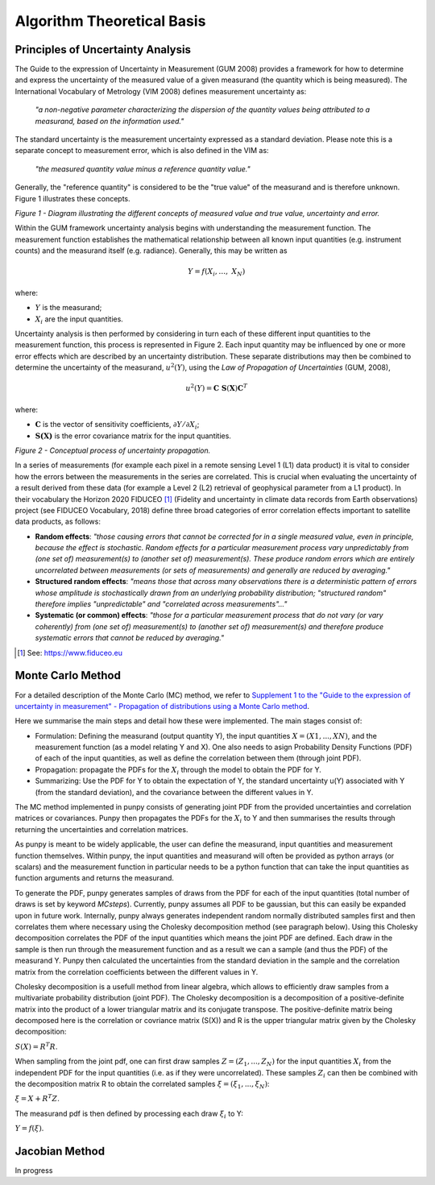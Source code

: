 .. atbd - algorithm theoretical basis
   Author: Pieter De Vis
   Email: pieter.de.vis@npl.co.uk
   Created: 15/04/20

.. _atbd:

Algorithm Theoretical Basis
===========================

Principles of Uncertainty Analysis
###################################

The Guide to the expression of Uncertainty in Measurement (GUM 2008)
provides a framework for how to determine and express the uncertainty of
the measured value of a given measurand (the quantity which is being
measured). The International Vocabulary of Metrology (VIM 2008) defines
measurement uncertainty as:

   *"a non-negative parameter characterizing the dispersion of the
   quantity values being attributed to a measurand, based on the information used."*

The standard uncertainty is the measurement uncertainty expressed as a
standard deviation. Please note this is a separate concept to
measurement error, which is also defined in the VIM as:

   *"the measured quantity value minus a reference quantity value."*

Generally, the "reference quantity" is considered to be the "true value"
of the measurand and is therefore unknown. Figure 1 illustrates these
concepts.

.. image:: images/image1.png

*Figure 1 - Diagram illustrating the different concepts of measured value and true value, uncertainty and error.*
 
Within the GUM framework uncertainty analysis begins with understanding
the measurement function. The measurement function establishes the
mathematical relationship between all known input quantities (e.g.
instrument counts) and the measurand itself (e.g. radiance). Generally,
this may be written as

.. math:: Y = f\left( X_{i},\ldots,\ X_{N} \right)

where:

-  :math:`Y` is the measurand;

-  :math:`X_{i}` are the input quantities.

Uncertainty analysis is then performed by considering in turn each of
these different input quantities to the measurement function, this
process is represented in Figure 2. Each input quantity may be
influenced by one or more error effects which are described by an
uncertainty distribution. These separate distributions may then be
combined to determine the uncertainty of the measurand,
:math:`u^{2}(Y)`, using the *Law of Propagation of Uncertainties* (GUM,
2008),

.. math:: u^{2}\left( Y \right) = \mathbf{\text{C\ S}}\left( \mathbf{X} \right)\mathbf{C}^{T}

where:

-  :math:`\mathbf{C}` is the vector of sensitivity coefficients,
   :math:`\partial Y/\partial X_{i}`;

-  :math:`\mathbf{S(X)}` is the error covariance matrix for the input
   quantities.


.. image:: images/image2.png

*Figure 2 - Conceptual process of uncertainty propagation.*

In a series of measurements (for example each pixel in a remote sensing
Level 1 (L1) data product) it is vital to consider how the errors
between the measurements in the series are correlated. This is crucial
when evaluating the uncertainty of a result derived from these data (for
example a Level 2 (L2) retrieval of geophysical parameter from a L1
product). In their vocabulary the Horizon 2020 FIDUCEO [1]_ (Fidelity
and uncertainty in climate data records from Earth observations) project
(see FIDUCEO Vocabulary, 2018) define three broad categories of error
correlation effects important to satellite data products, as follows:

-  **Random effects**: *"those causing errors that cannot be corrected
   for in a single measured value, even in principle, because the effect
   is stochastic. Random effects for a particular measurement process
   vary unpredictably from (one set of) measurement(s) to (another set
   of) measurement(s). These produce random errors which are entirely
   uncorrelated between measurements (or sets of measurements) and
   generally are reduced by averaging."*


-  **Structured random effects**: *"means those that across many
   observations there is a deterministic pattern of errors whose
   amplitude is stochastically drawn from an underlying probability
   distribution; "structured random" therefore implies "unpredictable"
   and "correlated across measurements"..."*


-  **Systematic (or common) effects**: *"those for a particular
   measurement process that do not vary (or vary coherently) from (one
   set of) measurement(s) to (another set of) measurement(s) and
   therefore produce systematic errors that cannot be reduced by
   averaging."*

.. [1] See: https://www.fiduceo.eu


.. _Monte Carlo Method:

Monte Carlo Method
########################
For a detailed description of the Monte Carlo (MC) method, we refer to `Supplement 1 to the
"Guide to the expression of uncertainty in measurement" - Propagation of distributions
using a Monte Carlo method <https://www.bipm.org/utils/common/documents/jcgm/JCGM_101_2008_E.pdf>`_.

Here we summarise the main steps and detail how these were implemented.
The main stages consist of:

-  Formulation: Defining the measurand (output quantity Y), the input quantities :math:`X = (X1, . . . , XN )`, and the measurement function (as a model relating Y and X). One also needs to asign Probability Density Functions (PDF) of each of the input quantities, as well as define the correlation between them (through joint PDF).

-  Propagation: propagate the PDFs for the :math:`X_i` through the model to obtain the PDF for Y.

-  Summarizing: Use the PDF for Y to obtain the expectation of Y, the standard uncertainty u(Y) associated with Y (from the standard deviation), and the covariance between the different values in Y.

The MC method implemented in punpy consists of generating joint PDF from the provided 
uncertainties and correlation matrices or covariances. Punpy then propagates the PDFs for the :math:`X_i` to Y
and then summarises the results through returning the uncertainties and correlation matrices.

As punpy is meant to be widely applicable, the user can define the measurand, input quantities 
and measurement function themselves. Within punpy, the input quantities and measurand will often 
be provided as python arrays (or scalars) and the measurement function in particular needs to be 
a python function that can take the input quantities as function arguments and returns the measurand.

To generate the PDF, punpy generates samples of draws from the PDF for each of the input quantities (total number of
draws is set by keyword `MCsteps`). Currently, punpy assumes all PDF to be gaussian, but this can 
easily be expanded upon in future work. Internally, punpy always generates independent random normally distributed
samples first and then correlates them where necessary using the Cholesky decomposition method (see paragraph below). 
Using this Cholesky decomposition correlates the PDF of the input quantities which means the joint PDF are defined. 
Each draw in the sample is then run through the measurement function and as a result we can a sample (and thus the 
PDF) of the measurand Y. Punpy then calculated the uncertainties from the standard deviation in the sample and the 
correlation matrix from the correlation coefficients between the different values in Y. 

Cholesky decomposition is a usefull method from linear algebra, which allows to efficiently draw samples from a 
multivariate probability distribution (joint PDF). The Cholesky decomposition is a decomposition of a 
positive-definite matrix into the product of a lower triangular matrix and its conjugate transpose. The positive-definite
matrix being decomposed here is the correlation or covriance matrix (S(X)) and R is the upper triangular matrix given by the 
Cholesky decomposition:

:math:`S(X)=R^T R`.

When sampling from the joint pdf, one can first draw samples :math:`Z = (Z_1, ... , Z_N)` for the input quantities :math:`X_i` from the
independent PDF for the input quantities (i.e. as if they were uncorrelated). These samples :math:`Z_i` can then be combined 
with the decomposition matrix R to obtain the correlated samples :math:`\xi = (\xi_1, ... , \xi_N)`:

:math:`\xi = X + R^T Z`.

The measurand pdf is then defined by processing each draw :math:`\xi_i` to Y:

:math:`Y = f(\xi)`.


.. _Jacobian Method:
Jacobian Method
########################
In progress


